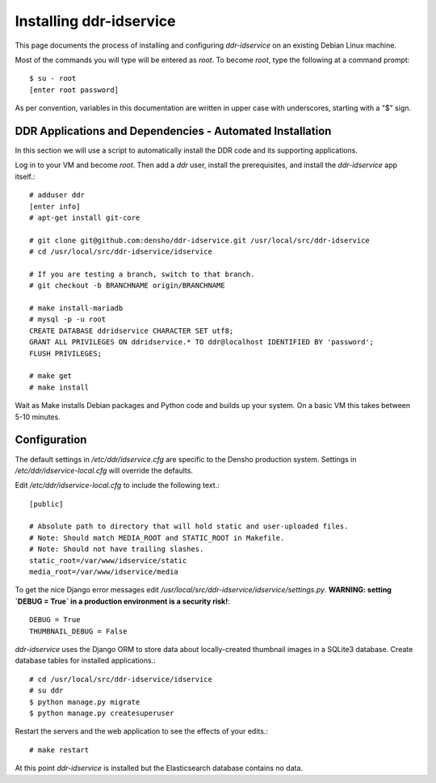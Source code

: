 ================
Installing ddr-idservice
================

This page documents the process of installing and configuring `ddr-idservice` on an existing Debian Linux machine.

Most of the commands you will type will be entered as `root`.  To become `root`, type the following at a command prompt::

    $ su - root
    [enter root password]

As per convention, variables in this documentation are written in upper case with underscores, starting with a "$" sign.



DDR Applications and Dependencies - Automated Installation
==========================================================

In this section we will use a script to automatically install the DDR code and its supporting applications.

Log in to your VM and become `root`.  Then add a `ddr` user, install the prerequisites, and install the `ddr-idservice` app itself.::

    # adduser ddr
    [enter info]
    # apt-get install git-core
    
    # git clone git@github.com:densho/ddr-idservice.git /usr/local/src/ddr-idservice
    # cd /usr/local/src/ddr-idservice/idservice

    # If you are testing a branch, switch to that branch.
    # git checkout -b BRANCHNAME origin/BRANCHNAME

    # make install-mariadb
    # mysql -p -u root
    CREATE DATABASE ddridservice CHARACTER SET utf8;
    GRANT ALL PRIVILEGES ON ddridservice.* TO ddr@localhost IDENTIFIED BY 'password';
    FLUSH PRIVILEGES;
    
    # make get
    # make install

Wait as Make installs Debian packages and Python code and builds up your system.  On a basic VM this takes between 5-10 minutes.



Configuration
=============

The default settings in `/etc/ddr/idservice.cfg` are specific to the Densho production system.  Settings in `/etc/ddr/idservice-local.cfg` will override the defaults.

Edit `/etc/ddr/idservice-local.cfg` to include the following text.::

    [public]
    
    # Absolute path to directory that will hold static and user-uploaded files.
    # Note: Should match MEDIA_ROOT and STATIC_ROOT in Makefile.
    # Note: Should not have trailing slashes.
    static_root=/var/www/idservice/static
    media_root=/var/www/idservice/media

To get the nice Django error messages edit `/usr/local/src/ddr-idservice/idservice/settings.py`.  **WARNING: setting `DEBUG = True` in a production environment is a security risk!**::

    DEBUG = True
    THUMBNAIL_DEBUG = False

`ddr-idservice` uses the Django ORM to store data about locally-created thumbnail images in a SQLite3 database.  Create database tables for installed applications.::

    # cd /usr/local/src/ddr-idservice/idservice
    # su ddr
    $ python manage.py migrate
    $ python manage.py createsuperuser

Restart the servers and the web application to see the effects of your edits.::

    # make restart

At this point `ddr-idservice` is installed but the Elasticsearch database contains no data.

